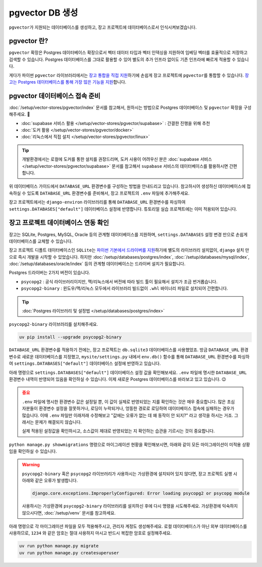===========================
pgvector DB 생성
===========================


``pgvector``\가 지원되는 데이터베이스를 생성하고, 장고 프로젝트에 데이터베이스로서 인식시켜보겠습니다.


pgvector 란?
========================

``pgvector`` 확장은 Postgres 데이터베이스 확장으로서 벡터 데이터 타입과 벡터 인덱싱을 지원하여 임베딩 벡터를 효율적으로 저장하고 검색할 수 있습니다.
Postgres 데이터베이스를 그대로 활용할 수 있어 별도의 추가 인프라 없이도 기존 인프라에 빠르게 적용할 수 있습니다.

게다가 파이썬 ``pgvector`` 라이브러리에서는 `장고 통합을 직접 지원 <https://github.com/pgvector/pgvector-python?tab=readme-ov-file#django>`_\하기에 손쉽게 장고 프로젝트에 ``pgvector``\를 통합할 수 있습니다.
`장고는 Postgres 데이터베이스를 통해 가장 많은 기능을 지원 <https://docs.djangoproject.com/en/dev/ref/contrib/postgres/>`_\합니다.


pgvector 데이터베이스 접속 준비
================================

:doc:`/setup/vector-stores/pgvector/index` 문서를 참고해서, 원하시는 방법으로 Postgres 데이터베이스 및 ``pgvector`` 확장을 구성해주세요. 🚀

* :doc:`supabase 서비스 활용 </setup/vector-stores/pgvector/supabase>` : 간결한 진행을 위해 추천
* :doc:`도커 활용 </setup/vector-stores/pgvector/docker>`
* :doc:`리눅스에서 직접 설치 </setup/vector-stores/pgvector/linux>`

.. tip::

    개발환경에서는 로컬에 도커를 통한 설치를 권장드리며, 도커 사용이 어려우신 분은 :doc:`supabase 서비스 </setup/vector-stores/pgvector/supabase>` 문서를
    참고해서 ``supabase`` 서비스의 데이터베이스를 활용하시면 간편합니다.

위 데이터베이스 가이드에서 ``DATABASE_URL`` 환경변수를 구성하는 방법을 안내드리고 있습니다.
참고하시어 생성하신 데이터베이스에 접속하실 수 있도록 ``DATABASE_URL`` 환경변수를 준비해서,
장고 프로젝트의 ``.env`` 파일에 추가해주세요.

장고 프로젝트에서는 ``django-environ`` 라이브러리를 통해 ``DATABASE_URL`` 환경변수를 파싱하여
``settings.DATABASES["default"]`` 데이터베이스 설정에 반영합니다.
튜토리얼 실습 프로젝트에는 이미 적용되어 있습니다.

.. code-block:: text
    :caption: ``.env`` 파일 예시 (암호는 임의로 가렸습니다.)

    # supabase 서비스를 사용할 때
    DATABASE_URL=postgresql://postgres.euvmdqdkpiseywirljvs:hzD2**********n9@aws-0-ap-northeast-2.pooler.supabase.com:5432/postgres

    # 로컬에 Postgres + pgvector를 설치했을 때 (도커 포함)
    DATABASE_URL=postgresql://djangouser:djangopw@localhost:5432/django_db


장고 프로젝트 데이터베이스 연동 확인
=========================================

장고는 SQLite, Postgres, MySQL, Oracle 등의 관계형 데이터베이스를 지원하며,
``settings.DATABASES`` 설정 변경 만으로 손쉽게 데이터베이스를 교체할 수 있습니다.

장고 프로젝트 디폴트 데이터베이스인 ``SQLite``\는
`파이썬 기본에서 드라이버를 지원 <https://docs.python.org/3/library/sqlite3.html>`_\하기에
별도의 라이브러리 설치없이, ``django`` 설치 만으로 즉시 개발을 시작할 수 있었습니다.
하지만 :doc:`/setup/databases/postgres/index`\, :doc:`/setup/databases/mysql/index`\,
:doc:`/setup/databases/oracle/index` 등의 관계형 데이터베이스는 드라이버 설치가 필요합니다.

Postgres 드라이버는 2가지 버전이 있습니다.

* ``psycopg2`` : 공식 라이브러리이지만, 맥/리눅스에서 버전에 따라 빌드 툴이 필요해서 설치가 조금 번거롭습니다.
* ``psycopg2-binary`` : 윈도우/맥/리눅스 모두에서 라이브러리 빌드없이 ``.whl`` 바이너리 파일로 설치되어 간편합니다.

.. tip::

    :doc:`Postgres 라이브러리 및 설정법 </setup/databases/postgres/index>`

``psycopg2-binary`` 라이브러리를 설치해주세요.

.. code-block:: bash

    uv pip install --upgrade psycopg2-binary


``DATABASE_URL`` 환경변수를 적용하기 전에는, 장고 프로젝트는 ``db.sqlite3`` 데이터베이스를 사용했었죠.
방금 ``DATABASE_URL`` 환경변수로 새로운 데이터베이스를 지정했고,
``mysite/settings.py`` 내에서 ``env.db()`` 함수를 통해 ``DATABASE_URL`` 환경변수를 파싱하여
``settings.DATABASES["default"]`` 데이터베이스 설정에 반영하고 있습니다.

.. code-block:: python
    :caption: 기존 ``settings.DATABASES`` 설정
    :emphasize-lines: 2

    DATABASES = {
        "default": env.db(
            default=f'sqlite:///{BASE_DIR / "db.sqlite3"}'
        ),
    }

아래 명령으로 ``settings.DATABASES["default"]`` 데이터베이스 설정 값을 확인해보세요.
``.env`` 파일에 명시한 ``DATABASE_URL`` 환경변수 내역이 반영되어 있음을 확인하실 수 있습니다.
이제 새로운 Postgres 데이터베이스를 바라보고 있고 있습니다. 😉

.. code-block:: text
    :emphasize-lines: 1

    $ uv run python manage.py shell -c "from django.conf import settings; print(settings.DATABASES['default'])"

    {'NAME': 'django_db', 'USER': 'djangouser', 'PASSWORD': 'djangopw', 'HOST': 'localhost', 'PORT': 5432, 'ENGINE': 'django.db.backends.postgresql', 'ATOMIC_REQUESTS': False, 'AUTOCOMMIT': True, 'CONN_MAX_AGE': 0, 'CONN_HEALTH_CHECKS': False, 'OPTIONS': {}, 'TIME_ZONE': None, 'TEST': {'CHARSET': None, 'COLLATION': None, 'MIGRATE': True, 'MIRROR': None, 'NAME': None}}

.. admonition:: 중요
    :class: attention

    ``.env`` 파일에 명시한 환경변수 값은 설정일 뿐, 이 값이 실제로 반영되었는 지를 확인하는 것은 매우 중요합니다.
    많은 초심자분들이 환경변수 설정을 잘못하거나, 로딩이 누락되거나, 엉뚱한 경로로 로딩하여 데이터베이스 접속에 실패하는 경우가 많습니다.
    이때 ``.env`` 파일만 이래저래 수정해보고 "값에는 오류가 없는 데 왜 동작이 안 되지?" 라고 생각을 하시는 거죠.
    그래서는 문제가 해결되지 않습니다.

    실제 적용된 설정값을 확인하시고, 소스값이 제대로 반영되었는 지 확인하는 습관을 기르시는 것이 중요합니다.

``python manage.py showmigrations`` 명령으로 마이그레이션 현황을 확인해보시면,
아래와 같이 모든 마이그레이션이 미적용 상황임을 확인하실 수 있습니다.

.. code-block:: text
    :emphasize-lines: 1

    $ uv run python manage.py showmigrations
    accounts
    (no migrations)
    admin
    [ ] 0001_initial
    [ ] 0002_logentry_remove_auto_add
    [ ] 0003_logentry_add_action_flag_choices
    auth
    [ ] 0001_initial
    [ ] 0002_alter_permission_name_max_length
    [ ] 0003_alter_user_email_max_length
    [ ] 0004_alter_user_username_opts
    [ ] 0005_alter_user_last_login_null
    [ ] 0006_require_contenttypes_0002
    [ ] 0007_alter_validators_add_error_messages
    [ ] 0008_alter_user_username_max_length
    [ ] 0009_alter_user_last_name_max_length
    [ ] 0010_alter_group_name_max_length
    [ ] 0011_update_proxy_permissions
    [ ] 0012_alter_user_first_name_max_length
    chat
    (no migrations)
    contenttypes
    [ ] 0001_initial
    [ ] 0002_remove_content_type_name
    sessions
    [ ] 0001_initial

.. warning::

    ``psycopg2-binary`` 혹은 ``psycopg2`` 라이브러리가 사용하시는 가상환경에 설치되어 있지 않다면,
    장고 프로젝트 실행 시 아래와 같은 오류가 발생합니다.

    .. code-block:: text

        django.core.exceptions.ImproperlyConfigured: Error loading psycopg2 or psycopg module

    사용하시는 가상환경에 ``psycopg2-binary`` 라이브러리를 설치하신 후에 다시 명령을 시도해주세요.
    가상환경에 익숙하지 않으시다면, :doc:`/setup/venv` 문서를 참고하세요.

아래 명령으로 각 마이그레이션 파일을 모두 적용해주시고, 관리자 계정도 생성해주세요.
로컬 데이터베이스가 아닌 외부 데이터베이스를 사용하므로, ``1234`` 와 같은 암호는
절대 사용하지 마시고 반드시 복잡한 암호로 설정해주세요.

.. code-block:: bash

    uv run python manage.py migrate
    uv run python manage.py createsuperuser
